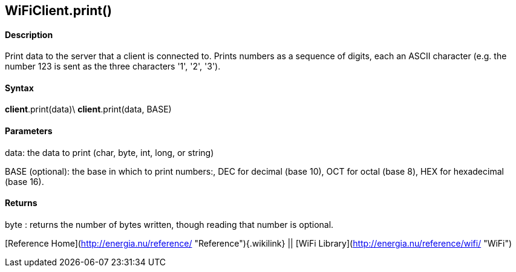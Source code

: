 *WiFiClient*.print()
--------------------

#### Description

Print data to the server that a client is connected to. Prints numbers
as a sequence of digits, each an ASCII character (e.g. the number 123 is
sent as the three characters '1', '2', '3').

#### Syntax

*client*.print(data)\
*client*.print(data, BASE)

#### Parameters

data: the data to print (char, byte, int, long, or string)

BASE (optional): the base in which to print numbers:, DEC for decimal
(base 10), OCT for octal (base 8), HEX for hexadecimal (base 16).

#### Returns

byte : returns the number of bytes written, though reading that number
is optional.

[Reference Home](http://energia.nu/reference/ "Reference"){.wikilink} ||
[WiFi Library](http://energia.nu/reference/wifi/ "WiFi")

